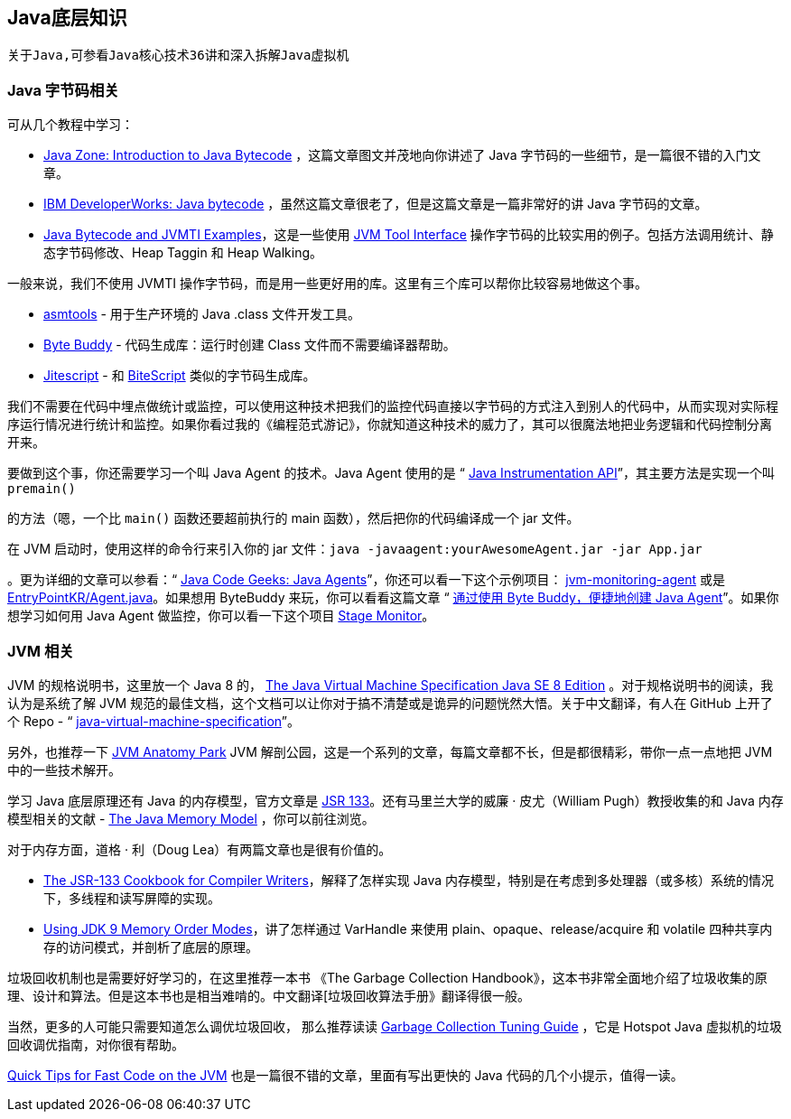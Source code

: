 == Java底层知识
```
关于Java,可参看Java核心技术36讲和深入拆解Java虚拟机
```

=== Java 字节码相关
可从几个教程中学习：

* https://dzone.com/articles/introduction-to-java-bytecode[Java Zone: Introduction to Java Bytecode] ，这篇文章图文并茂地向你讲述了 Java 字节码的一些细节，是一篇很不错的入门文章。

* https://www.ibm.com/developerworks/library/it-haggar_bytecode/index.html[IBM DeveloperWorks: Java bytecode] ，虽然这篇文章很老了，但是这篇文章是一篇非常好的讲 Java 字节码的文章。

* https://github.com/jon-bell/bytecode-examples[Java Bytecode and JVMTI Examples]，这是一些使用 http://docs.oracle.com/javase/7/docs/platform/jvmti/jvmti.html[JVM Tool Interface] 操作字节码的比较实用的例子。包括方法调用统计、静态字节码修改、Heap Taggin 和 Heap Walking。

一般来说，我们不使用 JVMTI 操作字节码，而是用一些更好用的库。这里有三个库可以帮你比较容易地做这个事。

* https://wiki.openjdk.java.net/display/CodeTools/asmtools[asmtools] - 用于生产环境的 Java .class 文件开发工具。
* http://bytebuddy.net/[Byte Buddy] - 代码生成库：运行时创建 Class 文件而不需要编译器帮助。
* https://github.com/qmx/jitescript[Jitescript] - 和 https://github.com/headius/bitescript[BiteScript] 类似的字节码生成库。

我们不需要在代码中埋点做统计或监控，可以使用这种技术把我们的监控代码直接以字节码的方式注入到别人的代码中，从而实现对实际程序运行情况进行统计和监控。如果你看过我的《编程范式游记》，你就知道这种技术的威力了，其可以很魔法地把业务逻辑和代码控制分离开来。

要做到这个事，你还需要学习一个叫 Java Agent 的技术。Java Agent 使用的是 “ https://stackoverflow.com/questions/11898566/tutorials-about-javaagents[Java Instrumentation API]”，其主要方法是实现一个叫 `premain()`

的方法（嗯，一个比 `main()` 函数还要超前执行的 main 函数），然后把你的代码编译成一个 jar 文件。

在 JVM 启动时，使用这样的命令行来引入你的 jar 文件：`java -javaagent:yourAwesomeAgent.jar -jar App.jar`

。更为详细的文章可以参看：“ https://www.javacodegeeks.com/2015/09/java-agents.html[Java Code Geeks: Java Agents]”，你还可以看一下这个示例项目： https://github.com/toptal/jvm-monitoring-agent[jvm-monitoring-agent] 或是 https://gist.github.com/EntryPointKR/152f089f6f3884047abcd19d39297c9e[EntryPointKR/Agent.java]。如果想用 ByteBuddy 来玩，你可以看看这篇文章 “ http://www.infoq.com/cn/articles/Easily-Create-Java-Agents-with-ByteBuddy[通过使用 Byte Buddy，便捷地创建 Java Agent]”。如果你想学习如何用 Java Agent 做监控，你可以看一下这个项目 http://www.stagemonitor.org/[Stage Monitor]。

=== JVM 相关
JVM 的规格说明书，这里放一个 Java 8 的， https://docs.oracle.com/javase/specs/jvms/se8/jvms8.pdf[The Java Virtual Machine Specification Java SE 8 Edition] 。对于规格说明书的阅读，我认为是系统了解 JVM 规范的最佳文档，这个文档可以让你对于搞不清楚或是诡异的问题恍然大悟。关于中文翻译，有人在 GitHub 上开了个 Repo - “ https://github.com/waylau/java-virtual-machine-specification[java-virtual-machine-specification]”。

另外，也推荐一下 https://shipilev.net/jvm-anatomy-park/[JVM Anatomy Park] JVM 解剖公园，这是一个系列的文章，每篇文章都不长，但是都很精彩，带你一点一点地把 JVM 中的一些技术解开。

学习 Java 底层原理还有 Java 的内存模型，官方文章是 http://www.jcp.org/en/jsr/detail?id=133[JSR 133]。还有马里兰大学的威廉 · 皮尤（William Pugh）教授收集的和 Java 内存模型相关的文献 - http://www.cs.umd.edu/~pugh/java/memoryModel/[The Java Memory Model] ，你可以前往浏览。

对于内存方面，道格 · 利（Doug Lea）有两篇文章也是很有价值的。

* http://gee.cs.oswego.edu/dl/jmm/cookbook.html[The JSR-133 Cookbook for Compiler Writers]，解释了怎样实现 Java 内存模型，特别是在考虑到多处理器（或多核）系统的情况下，多线程和读写屏障的实现。

* http://gee.cs.oswego.edu/dl/html/j9mm.html[Using JDK 9 Memory Order Modes]，讲了怎样通过 VarHandle 来使用 plain、opaque、release/acquire 和 volatile 四种共享内存的访问模式，并剖析了底层的原理。

垃圾回收机制也是需要好好学习的，在这里推荐一本书 《The Garbage Collection Handbook》，这本书非常全面地介绍了垃圾收集的原理、设计和算法。但是这本书也是相当难啃的。中文翻译[垃圾回收算法手册》翻译得很一般。

当然，更多的人可能只需要知道怎么调优垃圾回收， 那么推荐读读 http://docs.oracle.com/javase/8/docs/technotes/guides/vm/gctuning/[Garbage Collection Tuning Guide] ，它是 Hotspot Java 虚拟机的垃圾回收调优指南，对你很有帮助。

https://gist.github.com/djspiewak/464c11307cabc80171c90397d4ec34ef[Quick Tips for Fast Code on the JVM] 也是一篇很不错的文章，里面有写出更快的 Java 代码的几个小提示，值得一读。





